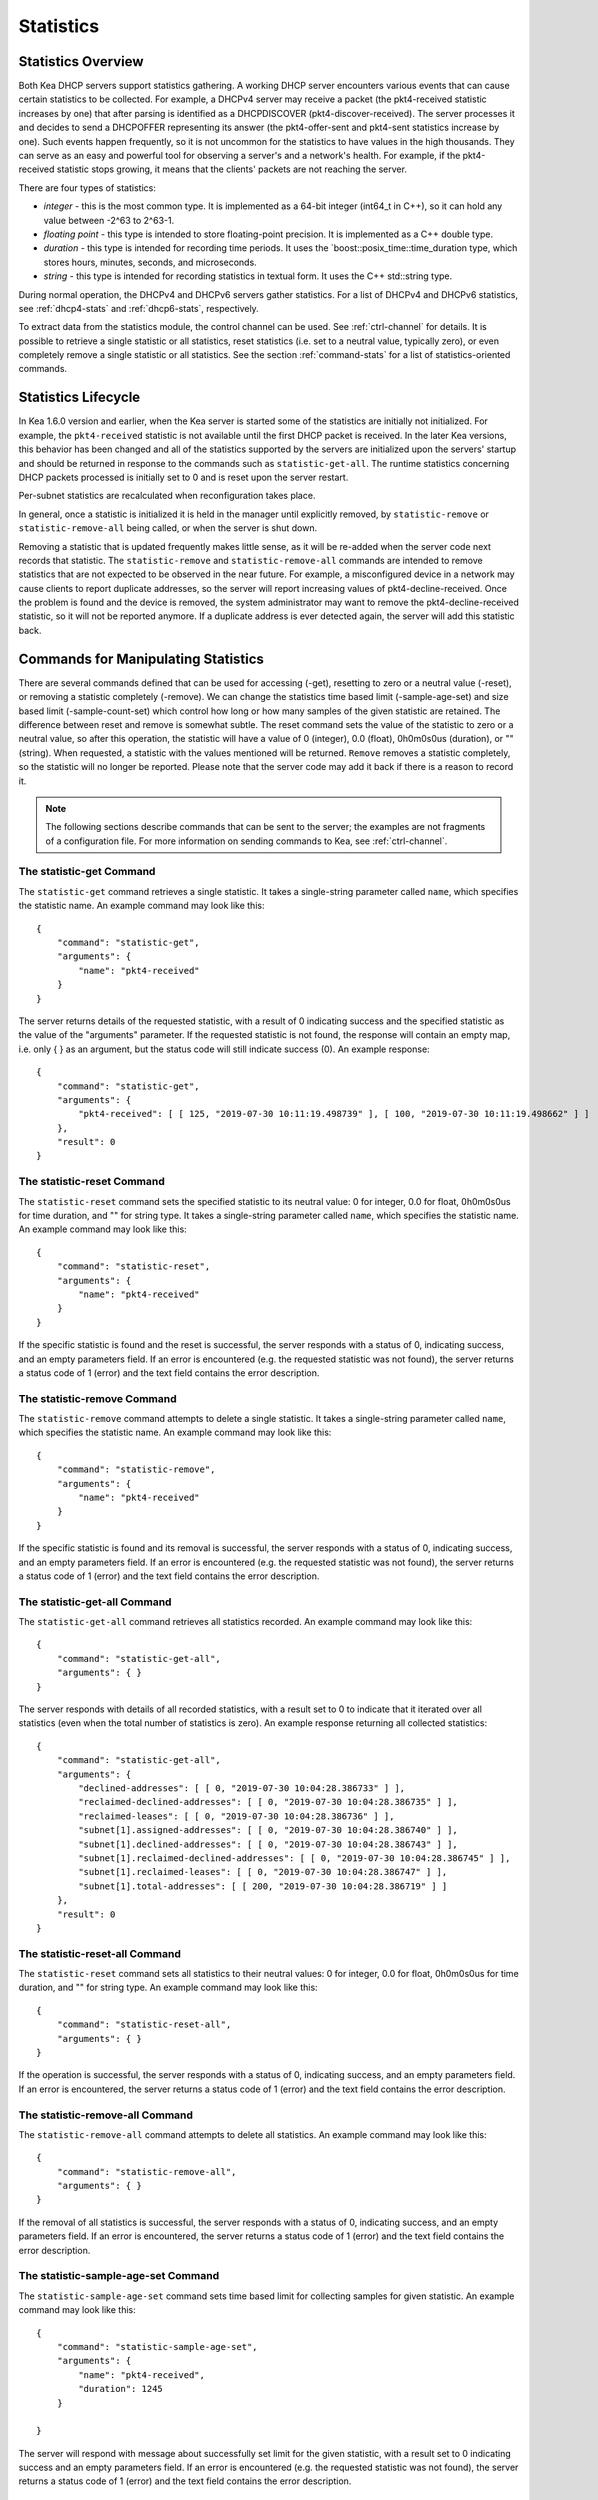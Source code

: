 .. _stats:

**********
Statistics
**********

Statistics Overview
===================

Both Kea DHCP servers support statistics gathering. A working DHCP
server encounters various events that can cause certain statistics to be
collected. For example, a DHCPv4 server may receive a packet
(the pkt4-received statistic increases by one) that after parsing is
identified as a DHCPDISCOVER (pkt4-discover-received). The server
processes it and decides to send a DHCPOFFER representing its answer
(the pkt4-offer-sent and pkt4-sent statistics increase by one). Such events
happen frequently, so it is not uncommon for the statistics to have
values in the high thousands. They can serve as an easy and powerful
tool for observing a server's and a network's health. For example, if
the pkt4-received statistic stops growing, it means that the clients'
packets are not reaching the server.

There are four types of statistics:

-  *integer* - this is the most common type. It is implemented as a
   64-bit integer (int64_t in C++), so it can hold any value between
   -2^63 to 2^63-1.

-  *floating point* - this type is intended to store floating-point
   precision. It is implemented as a C++ double type.

-  *duration* - this type is intended for recording time periods. It
   uses the \`boost::posix_time::time_duration type, which stores hours,
   minutes, seconds, and microseconds.

-  *string* - this type is intended for recording statistics in textual
   form. It uses the C++ std::string type.

During normal operation, the DHCPv4 and DHCPv6 servers gather
statistics. For a list of DHCPv4 and DHCPv6 statistics, see
:ref:`dhcp4-stats` and :ref:`dhcp6-stats`, respectively.

To extract data from the statistics module, the control channel can be
used. See :ref:`ctrl-channel` for details. It is possible to
retrieve a single statistic or all statistics, reset statistics (i.e.
set to a neutral value, typically zero), or even completely remove a
single statistic or all statistics. See the section :ref:`command-stats`
for a list of statistics-oriented commands.

.. _stats-lifecycle:

Statistics Lifecycle
====================

In Kea 1.6.0 version and earlier, when the Kea server is started some
of the statistics are initially not initialized. For example, the ``pkt4-received``
statistic is not available until the first DHCP packet is received.
In the later Kea versions, this behavior has been changed and all of the
statistics supported by the servers are initialized upon the servers' startup
and should be returned in response to the commands such as
``statistic-get-all``. The runtime statistics concerning DHCP packets
processed is initially set to 0 and is reset upon the server
restart.

Per-subnet statistics are recalculated when reconfiguration takes place.

In general, once a statistic is initialized it is held in the manager until
explicitly removed, by ``statistic-remove`` or ``statistic-remove-all``
being called, or when the server is shut down.

Removing a statistic that is updated frequently makes little sense, as
it will be re-added when the server code next records that statistic.
The ``statistic-remove`` and ``statistic-remove-all`` commands are
intended to remove statistics that are not expected to be observed in
the near future. For example, a misconfigured device in a network may
cause clients to report duplicate addresses, so the server will report
increasing values of pkt4-decline-received. Once the problem is found
and the device is removed, the system administrator may want to remove
the pkt4-decline-received statistic, so it will not be reported anymore. If
a duplicate address is ever detected again, the server will add this
statistic back.

.. _command-stats:

Commands for Manipulating Statistics
====================================

There are several commands defined that can be used for accessing
(-get), resetting to zero or a neutral value (-reset), or removing a
statistic completely (-remove). We can change the statistics time based
limit (-sample-age-set) and size based limit (-sample-count-set) which
control how long or how many samples of the given statistic are retained.
The difference between reset and remove is somewhat subtle.
The reset command sets the value of the statistic to zero or a neutral value,
so after this operation, the statistic will have a value of 0 (integer),
0.0 (float), 0h0m0s0us (duration), or "" (string).
When requested, a statistic with the values mentioned will be returned.
``Remove`` removes a statistic completely, so the statistic will no longer
be reported. Please note that the server code may add it back if there is a reason
to record it.

.. note::

   The following sections describe commands that can be sent to the
   server; the examples are not fragments of a configuration file. For
   more information on sending commands to Kea, see
   :ref:`ctrl-channel`.

.. _command-statistic-get:

The statistic-get Command
-------------------------

The ``statistic-get`` command retrieves a single statistic. It takes a
single-string parameter called ``name``, which specifies the statistic
name. An example command may look like this:

::

   {
       "command": "statistic-get",
       "arguments": {
           "name": "pkt4-received"
       }
   }

The server returns details of the requested statistic, with a result of
0 indicating success and the specified statistic as the value of the
"arguments" parameter. If the requested statistic is not found, the
response will contain an empty map, i.e. only { } as an argument, but
the status code will still indicate success (0).
An example response:

::

   {
       "command": "statistic-get",
       "arguments": {
           "pkt4-received": [ [ 125, "2019-07-30 10:11:19.498739" ], [ 100, "2019-07-30 10:11:19.498662" ] ]
       },
       "result": 0
   }

.. _command-statistic-reset:

The statistic-reset Command
---------------------------

The ``statistic-reset`` command sets the specified statistic to its
neutral value: 0 for integer, 0.0 for float, 0h0m0s0us for time
duration, and "" for string type. It takes a single-string parameter
called ``name``, which specifies the statistic name. An example command
may look like this:

::

   {
       "command": "statistic-reset",
       "arguments": {
           "name": "pkt4-received"
       }
   }

If the specific statistic is found and the reset is successful, the
server responds with a status of 0, indicating success, and an empty
parameters field. If an error is encountered (e.g. the requested
statistic was not found), the server returns a status code of 1 (error)
and the text field contains the error description.

.. _command-statistic-remove:

The statistic-remove Command
----------------------------

The ``statistic-remove`` command attempts to delete a single statistic. It
takes a single-string parameter called ``name``, which specifies the
statistic name. An example command may look like this:

::

   {
       "command": "statistic-remove",
       "arguments": {
           "name": "pkt4-received"
       }
   }

If the specific statistic is found and its removal is successful, the
server responds with a status of 0, indicating success, and an empty
parameters field. If an error is encountered (e.g. the requested
statistic was not found), the server returns a status code of 1 (error)
and the text field contains the error description.

.. _command-statistic-get-all:

The statistic-get-all Command
-----------------------------

The ``statistic-get-all`` command retrieves all statistics recorded. An
example command may look like this:

::

   {
       "command": "statistic-get-all",
       "arguments": { }
   }

The server responds with details of all recorded statistics, with a
result set to 0 to indicate that it iterated over all statistics (even
when the total number of statistics is zero).
An example response returning all collected statistics:

::

   {
       "command": "statistic-get-all",
       "arguments": {
           "declined-addresses": [ [ 0, "2019-07-30 10:04:28.386733" ] ],
           "reclaimed-declined-addresses": [ [ 0, "2019-07-30 10:04:28.386735" ] ],
           "reclaimed-leases": [ [ 0, "2019-07-30 10:04:28.386736" ] ],
           "subnet[1].assigned-addresses": [ [ 0, "2019-07-30 10:04:28.386740" ] ],
           "subnet[1].declined-addresses": [ [ 0, "2019-07-30 10:04:28.386743" ] ],
           "subnet[1].reclaimed-declined-addresses": [ [ 0, "2019-07-30 10:04:28.386745" ] ],
           "subnet[1].reclaimed-leases": [ [ 0, "2019-07-30 10:04:28.386747" ] ],
           "subnet[1].total-addresses": [ [ 200, "2019-07-30 10:04:28.386719" ] ]
       },
       "result": 0
   }

.. _command-statistic-reset-all:

The statistic-reset-all Command
-------------------------------

The ``statistic-reset`` command sets all statistics to their neutral
values: 0 for integer, 0.0 for float, 0h0m0s0us for time duration, and
"" for string type. An example command may look like this:

::

   {
       "command": "statistic-reset-all",
       "arguments": { }
   }

If the operation is successful, the server responds with a status of 0,
indicating success, and an empty parameters field. If an error is
encountered, the server returns a status code of 1 (error) and the text
field contains the error description.

.. _command-statistic-remove-all:

The statistic-remove-all Command
--------------------------------

The ``statistic-remove-all`` command attempts to delete all statistics. An
example command may look like this:

::

   {
       "command": "statistic-remove-all",
       "arguments": { }
   }

If the removal of all statistics is successful, the server responds with
a status of 0, indicating success, and an empty parameters field. If an
error is encountered, the server returns a status code of 1 (error) and
the text field contains the error description.

.. _command-statistic-sample-age-set:

The statistic-sample-age-set Command
----------------------------------------

The ``statistic-sample-age-set`` command sets time based limit
for collecting samples for given statistic. An example command may look
like this:

::

   {
       "command": "statistic-sample-age-set",
       "arguments": {
           "name": "pkt4-received",
           "duration": 1245
       }

   }

The server will respond with message about successfully set limit
for the given statistic, with a result set to 0 indicating success
and an empty parameters field. If an error is encountered (e.g. the
requested statistic was not found), the server returns a status code
of 1 (error) and the text field contains the error description.

.. _command-statistic-sample-age-set-all:

The statistic-sample-age-set-all Command
--------------------------------------------

The ``statistic-sample-age-set-all`` command sets time based limits
for collecting samples for all statistics. An example command may look
like this:

::

   {
       "command": "statistic-sample-age-set-all",
       "arguments": {
           "duration": 1245
       }

   }

The server will respond with message about successfully set limit
for all statistics, with a result set to 0 indicating success
and an empty parameters field. If an error is encountered, the server returns
a status code of 1 (error) and the text field contains the error description.

.. _command-statistic-sample-count-set:

The statistic-sample-count-set Command
------------------------------------------

The ``statistic-sample-count-set`` command sets size based limit
for collecting samples for given statistic. An example command may look
like this:

::

   {
       "command": "statistic-sample-count-set",
       "arguments": {
           "name": "pkt4-received",
           "max-samples": 100
       }

   }

The server will respond with message about successfully set limit
for the given statistic, with a result set to 0 indicating success
and an empty parameters field. If an error is encountered (e.g. the
requested statistic was not found), the server returns a status code
of 1 (error) and the text field contains the error description.

.. _command-statistic-sample-count-set-all:

The statistic-sample-count-set-all Command
----------------------------------------------

The ``statistic-sample-count-set-all`` command sets size based limits
for collecting samples for all statistics. An example command may look
like this:

::

   {
       "command": "statistic-sample-count-set-all",
       "arguments": {
           "max-samples": 100
       }

   }

The server will respond with message about successfully set limit
for all statistics, with a result set to 0 indicating success
and an empty parameters field. If an error is encountered, the server returns
a status code of 1 (error) and the text field contains the error description.

.. _time-series:

Time series
====================

Previously, by default, each statistic held only a single data point. When Kea
attempted to record a new value, the existing previous value was overwritten.
That approach has the benefit of taking up little memory and it covers most
cases reasonably well. However, there may be cases where you need to have many
data points for some process. For example, some processes, such as received
packet size, packet processing time or number of database queries needed to
process a packet, are not cumulative and it would be useful to keep many data
points, perhaps to do some form of statistical analysis afterwards.


Since Kea 1.6, by default, each statistic holds 20 data points. Setting such
limit prevent unlimited memory consumption growth.
There are two ways to define the limts: time based (e.g. keep samples from
the last 5 minutes) and size based. It's possible to change the size based
limit by using one of two commands: ``statistic-sample-count-set``,
to set size limit for single statistic and ``statistic-sample-count-set-all``
for setting size based limits for all statistics. To set time based
limit for single statistic use ``statistic-sample-age-set``, and
``statistic-sample-age-set-all`` to set time based limits for all statistics.
For given statistic only one type of limit can be active. It means that storage
is limited only by time based limit or size based, never by both of them.
